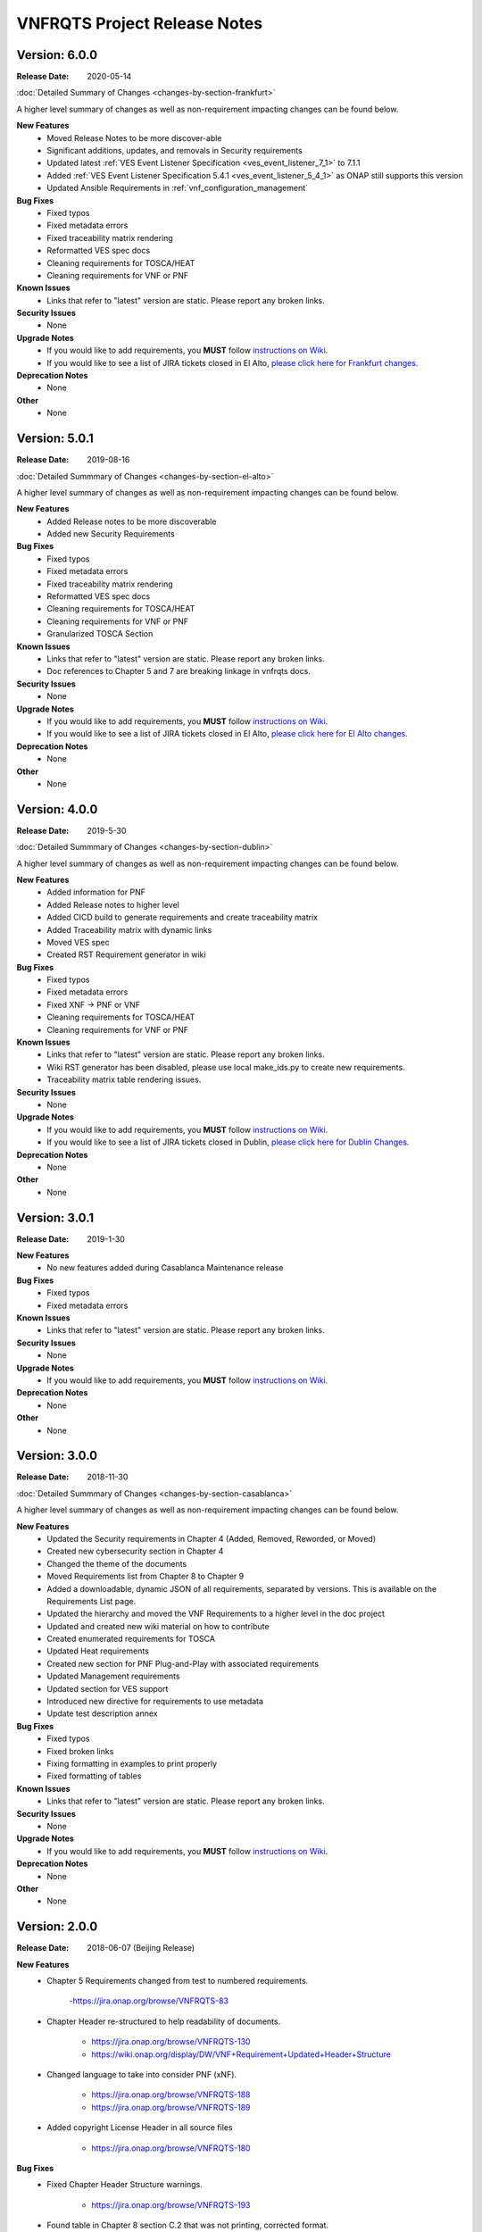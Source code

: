 .. Modifications Copyright 2017-2018 AT&T Intellectual Property.
.. _release_notes:

.. Licensed under the Creative Commons License, Attribution 4.0 Intl.
   (the "License"); you may not use this documentation except in compliance
   with the License. You may obtain a copy of the License at

.. https://creativecommons.org/licenses/by/4.0/

.. Unless required by applicable law or agreed to in writing, software
   distributed under the License is distributed on an "AS IS" BASIS,
   WITHOUT WARRANTIES OR CONDITIONS OF ANY KIND, either express or implied.
   See the License for the specific language governing permissions and
   limitations under the License.

VNFRQTS Project Release Notes
==============================

Version: 6.0.0
--------------

:Release Date: 2020-05-14

.. container:: note

   :doc:`Detailed Summary of Changes <changes-by-section-frankfurt>`

A higher level summary of changes as well as non-requirement impacting
changes can be found below.

**New Features**
    - Moved Release Notes to be more discover-able
    - Significant additions, updates, and removals in Security requirements
    - Updated latest
      :ref:`VES Event Listener Specification  <ves_event_listener_7_1>` to 7.1.1
    - Added :ref:`VES Event Listener Specification 5.4.1 <ves_event_listener_5_4_1>`
      as ONAP still supports this version
    - Updated Ansible Requirements in :ref:`vnf_configuration_management`

**Bug Fixes**
    - Fixed typos
    - Fixed metadata errors
    - Fixed traceability matrix rendering
    - Reformatted VES spec docs
    - Cleaning requirements for TOSCA/HEAT
    - Cleaning requirements for VNF or PNF

**Known Issues**
    - Links that refer to "latest" version are static.  Please report
      any broken links.

**Security Issues**
    - None

**Upgrade Notes**
    - If you would like to add requirements, you **MUST** follow
      `instructions on Wiki <https://wiki.onap.org/display/DW/VNFRQTS+How+to+Contribute>`__.
    - If you would like to see a list of JIRA tickets closed in El Alto,
      `please click here for Frankfurt changes <https://jira.onap.org/projects/VNFRQTS/versions/10841>`_.

**Deprecation Notes**
    - None

**Other**
    - None


Version: 5.0.1
--------------

:Release Date: 2019-08-16

.. container:: note

   :doc:`Detailed Summmary of Changes <changes-by-section-el-alto>`

A higher level summary of changes as well as non-requirement impacting
changes can be found below.

**New Features**
    - Added Release notes to be more discoverable
    - Added new Security Requirements

**Bug Fixes**
    - Fixed typos
    - Fixed metadata errors
    - Fixed traceability matrix rendering
    - Reformatted VES spec docs
    - Cleaning requirements for TOSCA/HEAT
    - Cleaning requirements for VNF or PNF
    - Granularized TOSCA Section

**Known Issues**
    - Links that refer to "latest" version are static.  Please report
      any broken links.
    - Doc references to Chapter 5 and 7 are breaking linkage in vnfrqts docs.

**Security Issues**
    - None

**Upgrade Notes**
    - If you would like to add requirements, you **MUST** follow
      `instructions on Wiki <https://wiki.onap.org/display/DW/VNFRQTS+How+to+Contribute>`__.
    - If you would like to see a list of JIRA tickets closed in El Alto,
      `please click here for El Alto changes <https://jira.onap.org/projects/VNFRQTS/versions/10737>`_.

**Deprecation Notes**
    - None

**Other**
    - None


Version: 4.0.0
--------------

:Release Date: 2019-5-30

.. container:: note

   :doc:`Detailed Summmary of Changes <changes-by-section-dublin>`

A higher level summary of changes as well as non-requirement impacting
changes can be found below.

**New Features**
    - Added information for PNF
    - Added Release notes to higher level
    - Added CICD build to generate requirements and create traceability matrix
    - Added Traceability matrix with dynamic links
    - Moved VES spec
    - Created RST Requirement generator in wiki

**Bug Fixes**
    - Fixed typos
    - Fixed metadata errors
    - Fixed XNF -> PNF or VNF
    - Cleaning requirements for TOSCA/HEAT
    - Cleaning requirements for VNF or PNF

**Known Issues**
    - Links that refer to "latest" version are static.  Please report
      any broken links.
    - Wiki RST generator has been disabled, please use local make_ids.py
      to create new requirements.
    - Traceability matrix table rendering issues.

**Security Issues**
    - None

**Upgrade Notes**
    - If you would like to add requirements, you **MUST** follow
      `instructions on Wiki <https://wiki.onap.org/display/DW/VNFRQTS+How+to+Contribute>`__.
    - If you would like to see a list of JIRA tickets closed in Dublin,
      `please click here for Dublin Changes <https://jira.onap.org/projects/VNFRQTS/versions/10474>`_.

**Deprecation Notes**
    - None

**Other**
    - None

Version: 3.0.1
--------------

:Release Date: 2019-1-30

**New Features**
    - No new features added during Casablanca Maintenance release

**Bug Fixes**
    - Fixed typos
    - Fixed metadata errors

**Known Issues**
    - Links that refer to "latest" version are static.  Please report
      any broken links.

**Security Issues**
    - None

**Upgrade Notes**
    - If you would like to add requirements, you **MUST** follow
      `instructions on Wiki <https://wiki.onap.org/display/DW/VNFRQTS+How+to+Contribute>`__.

**Deprecation Notes**
    - None

**Other**
    - None


Version: 3.0.0
--------------

:Release Date: 2018-11-30

.. container:: note

   :doc:`Detailed Summmary of Changes <changes-by-section-casablanca>`

A higher level summary of changes as well as non-requirement impacting
changes can be found below.

**New Features**
    - Updated the Security requirements in Chapter 4 (Added, Removed, Reworded,
      or Moved)
    - Created new cybersecurity section in Chapter 4
    - Changed the theme of the documents
    - Moved Requirements list from Chapter 8 to Chapter 9
    - Added a downloadable, dynamic JSON of all requirements, separated by
      versions.  This is available on the Requirements List page.
    - Updated the hierarchy and moved the VNF Requirements to a higher level in
      the doc project
    - Updated and created new wiki material on how to contribute
    - Created enumerated requirements for TOSCA
    - Updated Heat requirements
    - Created new section for PNF Plug-and-Play with associated requirements
    - Updated Management requirements
    - Updated section for VES support
    - Introduced new directive for requirements to use metadata
    - Update test description annex

**Bug Fixes**
    - Fixed typos
    - Fixed broken links
    - Fixing formatting in examples to print properly
    - Fixed formatting of tables

**Known Issues**
    - Links that refer to "latest" version are static.  Please report
      any broken links.

**Security Issues**
    - None

**Upgrade Notes**
    - If you would like to add requirements, you **MUST** follow
      `instructions on Wiki <https://wiki.onap.org/display/DW/VNFRQTS+How+to+Contribute>`__.

**Deprecation Notes**
    - None

**Other**
    - None

Version: 2.0.0
--------------

:Release Date: 2018-06-07 (Beijing Release)

**New Features**
    - Chapter 5 Requirements changed from test to numbered requirements.

        -https://jira.onap.org/browse/VNFRQTS-83

    - Chapter Header re-structured to help readability of documents.

        - https://jira.onap.org/browse/VNFRQTS-130
        - https://wiki.onap.org/display/DW/VNF+Requirement+Updated+Header+Structure

    - Changed language to take into consider PNF (xNF).

        - https://jira.onap.org/browse/VNFRQTS-188
        - https://jira.onap.org/browse/VNFRQTS-189

    - Added copyright License Header in all source files

        - https://jira.onap.org/browse/VNFRQTS-180

**Bug Fixes**
    - Fixed Chapter Header Structure warnings.

        - https://jira.onap.org/browse/VNFRQTS-193

    - Found table in Chapter 8 section C.2 that was not printing,
      corrected format.

        - https://jira.onap.org/browse/VNFRQTS-192

    - Fixes for language within requirements from clarification/grammar.

        - The full list of changes made to requirements  is available on `JIRA <https://jira.onap.org/projects/VNFRQTS/issues>`_

**Known Issues**
    - Need to review requirements that have bullet points as well as paragraphs to meet guidelines listed on `VNFRQTS <https://wiki.onap.org/display/DW/VNFRQTS+Requirement+Format+discussion>`_

        - https://jira.onap.org/browse/VNFRQTS-195

**Security Issues**
    - None

**Upgrade Notes**
    - Requirements will still need to go and be updated in multiple
      locations, but there is an upgrade proposal to handle this.

**Deprecation Notes**
    - Chapter numbers will no longer be used, numbers for chapters
      will be assigned dynamically based off of the header structure in rst.

        - More information on the new header structure is available on `Headers <https://wiki.onap.org/display/DW/VNF+Requirement+Updated+Header+Structure>`_

**Other**
    NA

Version: 1.0.0
--------------

:Release Date: 2017-11-16 (Amsterdam Release)

**New Features**

    - Initial release of VNF Provider Guidelines and Requirements for
      Open Network Automation Platform (ONAP)

    - This initial releases is based on seed documents that came from Open-O
      and Open ECOMP. For details, refer
      `Seed Document Mappings to VNFRQTS Deliverable Outlines <https://wiki.onap.org/display/DW/Seed+Document+Mappings+to+VNFRQTS+Deliverable+Outlines>`_.

    - This release provides a consolidated list of requirements as prototype
      text for RFPs to acquire VNFs to run in an ONAP context. The
      requirements are uniquely numbered and in a consistent format.

**Bug Fixes**
    - None

**Known Issues**
    - `VNFRQTS-83 Chapter 5, Section B Requirements <https://jira.onap.org/browse/VNFRQTS-83>`__.

    - Heat requirements have not been formatted into the standard
      format used throughout the document.

    - Therefore they are not included in the summary of requirements
      listed in Appendix 8.d.

    - These requirements can be found by searching for the keywords must,
      should in the sections of the document that discuss Heat.

**Security Issues**
    - No known security issues.

**Upgrade Notes**
    - Initial release - none

**Deprecation Notes**
    - Initial release - none

**Other**
    NA

===========

End of Release Notes
